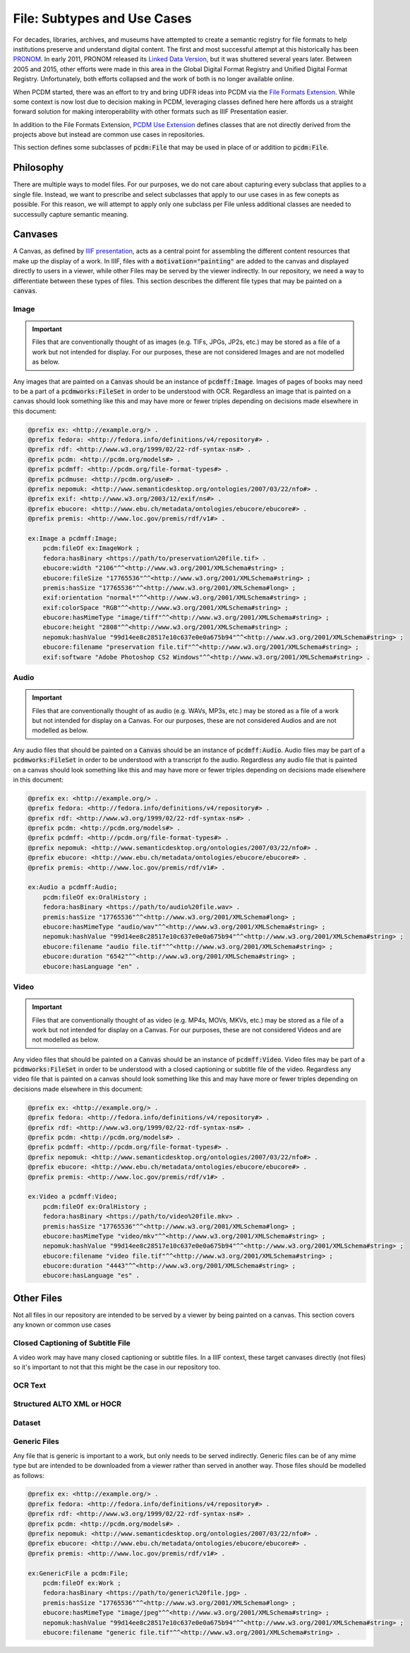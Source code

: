 =============================
File:  Subtypes and Use Cases
=============================

For decades, libraries, archives, and museums have attempted to create a semantic registry for file formats to help
institutions preserve and understand digital content. The first and most successful attempt at this historically has been
`PRONOM <https://www.nationalarchives.gov.uk/PRONOM/>`_. In early 2011, PRONOM released its
`Linked Data Version <http://labs.nationalarchives.gov.uk/wordpress/index.php/2011/01/linked-data-and-pronom/>`_, but it
was shuttered several years later. Between 2005 and 2015, other efforts were made in this area in the Global Digital Format
Registry and Unified Digital Format Registry. Unfortunately, both efforts collapsed and the work of both is no longer
available online.

When PCDM started, there was an effort to try and bring UDFR ideas into PCDM via the `File Formats Extension <https://pcdm.org/2015/10/14/file-format-types>`_.
While some context is now lost due to decision making in PCDM, leveraging classes defined here here affords us a straight
forward solution for making interoperability with other formats such as IIIF Presentation easier.

In addition to the File Formats Extension, `PCDM Use Extension <https://pcdm.org/2021/04/09/use>`_ defines classes that
are not directly derived from the projects above but instead are common use cases in repositories.

This section defines some subclasses of :code:`pcdm:File` that may be used in place of or addition to :code:`pcdm:File`.

----------
Philosophy
----------

There are multiple ways to model files. For our purposes, we do not care about capturing every subclass that applies to
a single file. Instead, we want to prescribe and select subclasses that apply to our use cases in as few conepts as possible.
For this reason, we will attempt to apply only one subclass per File unless additional classes are needed to successully
capture semantic meaning.

--------
Canvases
--------

A Canvas, as defined by `IIIF presentation <https://iiif.io/api/presentation/3.0/#53-canvas>`_, acts as a central point
for assembling the different content resources that make up the display of a work. In IIIF, files with a
:code:`motivation="painting"` are added to the canvas and displayed directly to users in a viewer, while other Files may
be served by the viewer indirectly. In our repository, we need a way to differentiate between these types of files. This
section describes the different file types that may be painted on a :code:`canvas`.

Image
=====

.. important::

    Files that are conventionally thought of as images (e.g. TIFs, JPGs, JP2s, etc.) may be stored as a file of a work
    but not intended for display.  For our purposes, these are not considered Images and are not modelled as below.

Any images that are painted on a :code:`Canvas` should be an instance of :code:`pcdmff:Image`. Images of pages of books
may need to be a part of a :code:`pcdmworks:FileSet` in order to be understood with OCR. Regardless an image that is painted
on a canvas should look something like this and may have more or fewer triples depending on decisions made elsewhere in
this document:

.. code-block:: turtle

    @prefix ex: <http://example.org/> .
    @prefix fedora: <http://fedora.info/definitions/v4/repository#> .
    @prefix rdf: <http://www.w3.org/1999/02/22-rdf-syntax-ns#> .
    @prefix pcdm: <http://pcdm.org/models#> .
    @prefix pcdmff: <http://pcdm.org/file-format-types#> .
    @prefix pcdmuse: <http://pcdm.org/use#> .
    @prefix nepomuk: <http://www.semanticdesktop.org/ontologies/2007/03/22/nfo#> .
    @prefix exif: <http://www.w3.org/2003/12/exif/ns#> .
    @prefix ebucore: <http://www.ebu.ch/metadata/ontologies/ebucore/ebucore#> .
    @prefix premis: <http://www.loc.gov/premis/rdf/v1#> .

    ex:Image a pcdmff:Image;
        pcdm:fileOf ex:ImageWork ;
        fedora:hasBinary <https://path/to/preservation%20file.tif> .
        ebucore:width "2106"^^<http://www.w3.org/2001/XMLSchema#string> ;
        ebucore:fileSize "17765536"^^<http://www.w3.org/2001/XMLSchema#string> ;
        premis:hasSize "17765536"^^<http://www.w3.org/2001/XMLSchema#long> ;
        exif:orientation "normal*"^^<http://www.w3.org/2001/XMLSchema#string> ;
        exif:colorSpace "RGB"^^<http://www.w3.org/2001/XMLSchema#string> ;
        ebucore:hasMimeType "image/tiff"^^<http://www.w3.org/2001/XMLSchema#string> ;
        ebucore:height "2808"^^<http://www.w3.org/2001/XMLSchema#string> ;
        nepomuk:hashValue "99d14ee8c28517e10c637e0e0a675b94"^^<http://www.w3.org/2001/XMLSchema#string> ;
        ebucore:filename "preservation file.tif"^^<http://www.w3.org/2001/XMLSchema#string> ;
        exif:software "Adobe Photoshop CS2 Windows"^^<http://www.w3.org/2001/XMLSchema#string> .

Audio
=====

.. important::

    Files that are conventionally thought of as audio (e.g. WAVs, MP3s, etc.) may be stored as a file of a work
    but not intended for display on a Canvas.  For our purposes, these are not considered Audios and are not modelled as below.

Any audio files that should be painted on a :code:`Canvas` should be an instance of :code:`pcdmff:Audio`. Audio files may
be part of a :code:`pcdmworks:FileSet` in order to be understood with a transcript fo the audio. Regardless any audio file
that is painted on a canvas should look something like this and may have more or fewer triples depending on decisions
made elsewhere in this document:

.. code-block:: turtle

    @prefix ex: <http://example.org/> .
    @prefix fedora: <http://fedora.info/definitions/v4/repository#> .
    @prefix rdf: <http://www.w3.org/1999/02/22-rdf-syntax-ns#> .
    @prefix pcdm: <http://pcdm.org/models#> .
    @prefix pcdmff: <http://pcdm.org/file-format-types#> .
    @prefix nepomuk: <http://www.semanticdesktop.org/ontologies/2007/03/22/nfo#> .
    @prefix ebucore: <http://www.ebu.ch/metadata/ontologies/ebucore/ebucore#> .
    @prefix premis: <http://www.loc.gov/premis/rdf/v1#> .

    ex:Audio a pcdmff:Audio;
        pcdm:fileOf ex:OralHistory ;
        fedora:hasBinary <https://path/to/audio%20file.wav> .
        premis:hasSize "17765536"^^<http://www.w3.org/2001/XMLSchema#long> ;
        ebucore:hasMimeType "audio/wav"^^<http://www.w3.org/2001/XMLSchema#string> ;
        nepomuk:hashValue "99d14ee8c28517e10c637e0e0a675b94"^^<http://www.w3.org/2001/XMLSchema#string> ;
        ebucore:filename "audio file.tif"^^<http://www.w3.org/2001/XMLSchema#string> ;
        ebucore:duration "6542"^^<http://www.w3.org/2001/XMLSchema#string> ;
        ebucore:hasLanguage "en" .

Video
=====

.. important::

    Files that are conventionally thought of as video (e.g. MP4s, MOVs, MKVs, etc.) may be stored as a file of a work
    but not intended for display on a Canvas.  For our purposes, these are not considered Videos and are not modelled as below.

Any video files that should be painted on a :code:`Canvas` should be an instance of :code:`pcdmff:Video`. Video files may
be part of a :code:`pcdmworks:FileSet` in order to be understood with a closed captioning or subtitle file of the video.
Regardless any video file that is painted on a canvas should look something like this and may have more or fewer triples
depending on decisions made elsewhere in this document:

.. code-block:: turtle

    @prefix ex: <http://example.org/> .
    @prefix fedora: <http://fedora.info/definitions/v4/repository#> .
    @prefix rdf: <http://www.w3.org/1999/02/22-rdf-syntax-ns#> .
    @prefix pcdm: <http://pcdm.org/models#> .
    @prefix pcdmff: <http://pcdm.org/file-format-types#> .
    @prefix nepomuk: <http://www.semanticdesktop.org/ontologies/2007/03/22/nfo#> .
    @prefix ebucore: <http://www.ebu.ch/metadata/ontologies/ebucore/ebucore#> .
    @prefix premis: <http://www.loc.gov/premis/rdf/v1#> .

    ex:Video a pcdmff:Video;
        pcdm:fileOf ex:OralHistory ;
        fedora:hasBinary <https://path/to/video%20file.mkv> .
        premis:hasSize "17765536"^^<http://www.w3.org/2001/XMLSchema#long> ;
        ebucore:hasMimeType "video/mkv"^^<http://www.w3.org/2001/XMLSchema#string> ;
        nepomuk:hashValue "99d14ee8c28517e10c637e0e0a675b94"^^<http://www.w3.org/2001/XMLSchema#string> ;
        ebucore:filename "video file.tif"^^<http://www.w3.org/2001/XMLSchema#string> ;
        ebucore:duration "4443"^^<http://www.w3.org/2001/XMLSchema#string> ;
        ebucore:hasLanguage "es" .

-----------
Other Files
-----------

Not all files in our repository are intended to be served by a viewer by being painted on a canvas.  This section covers
any known or common use cases

Closed Captioning of Subtitle File
==================================

A video work may have many closed captioning or subtitle files. In a IIIF context, these target canvases directly (not
files) so it's important to not that this might be the case in our repository too.

OCR Text
========

Structured ALTO XML or HOCR
===========================

Dataset
=======

Generic Files
=============

Any file that is generic is important to a work, but only needs to be served indirectly. Generic files can be of any mime
type but are intended to be downloaded from a viewer rather than served in another way. Those files should be modelled as
follows:

.. code-block:: turtle

    @prefix ex: <http://example.org/> .
    @prefix fedora: <http://fedora.info/definitions/v4/repository#> .
    @prefix rdf: <http://www.w3.org/1999/02/22-rdf-syntax-ns#> .
    @prefix pcdm: <http://pcdm.org/models#> .
    @prefix nepomuk: <http://www.semanticdesktop.org/ontologies/2007/03/22/nfo#> .
    @prefix ebucore: <http://www.ebu.ch/metadata/ontologies/ebucore/ebucore#> .
    @prefix premis: <http://www.loc.gov/premis/rdf/v1#> .

    ex:GenericFile a pcdm:File;
        pcdm:fileOf ex:Work ;
        fedora:hasBinary <https://path/to/generic%20file.jpg> .
        premis:hasSize "17765536"^^<http://www.w3.org/2001/XMLSchema#long> ;
        ebucore:hasMimeType "image/jpeg"^^<http://www.w3.org/2001/XMLSchema#string> ;
        nepomuk:hashValue "99d14ee8c28517e10c637e0e0a675b94"^^<http://www.w3.org/2001/XMLSchema#string> ;
        ebucore:filename "generic file.tif"^^<http://www.w3.org/2001/XMLSchema#string> .
